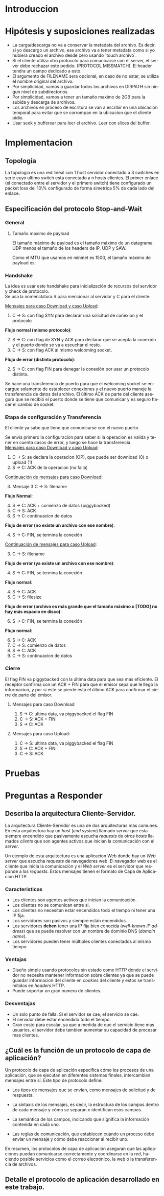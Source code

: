 #+LANGUAGE: es
#+OPTIONS: toc:nil title:nil

#+LATEX_CLASS_OPTIONS: [titlepage,a4paper]
#+LATEX_HEADER_EXTRA: \hypersetup{colorlinks=true,linkcolor=black,urlcolor=blue,bookmarksopen=true}
#+LATEX_HEADER_EXTRA: \usepackage{a4wide}
#+LATEX_HEADER_EXTRA: \usepackage{bookmark}
#+LATEX_HEADER_EXTRA: \usepackage{fancyhdr}
#+LATEX_HEADER_EXTRA: \usepackage[spanish]{babel}
#+LATEX_HEADER_EXTRA: \usepackage[utf8]{inputenc}
#+LATEX_HEADER_EXTRA: \usepackage[T1]{fontenc}
#+LATEX_HEADER_EXTRA: \usepackage{graphicx}
#+LATEX_HEADER_EXTRA: \usepackage{float}
#+LATEX_HEADER_EXTRA: \usepackage{minted}
#+LATEX_HEADER_EXTRA: \usepackage{svg}
#+LATEX_HEADER_EXTRA: \usepackage{xcolor}
#+LATEX_HEADER_EXTRA: \pagestyle{fancy}
#+LATEX_HEADER_EXTRA: \fancyhf{}
#+LATEX_HEADER_EXTRA: \fancyhead[L]{TP1 - Grupo 2}
#+LATEX_HEADER_EXTRA: \fancyhead[R]{Redes - FIUBA}
#+LATEX_HEADER_EXTRA: \renewcommand{\headrulewidth}{0.4pt}
#+LATEX_HEADER_EXTRA: \fancyfoot[C]{\thepage}
#+LATEX_HEADER_EXTRA: \renewcommand{\footrulewidth}{0.4pt}
#+LATEX_HEADER_EXTRA: \usemintedstyle{stata-light}
#+LATEX_HEADER_EXTRA: \newminted{c}{bgcolor={rgb}{0.95,0.95,0.95}}
#+LATEX_HEADER_EXTRA: \usepackage{color}
#+LATEX_HEADER_EXTRA: \usepackage[utf8]{inputenc}
#+LATEX_HEADER_EXTRA: \usepackage{fancyvrb}
#+LATEX_HEADER_EXTRA: \fvset{framesep=1mm,fontfamily=courier,fontsize=\scriptsize,numbers=left,framerule=.3mm,numbersep=1mm}
#+LATEX_HEADER_EXTRA: \usepackage[nottoc]{tocbibind}
#+LATEX_HEADER_EXTRA: \usepackage{amsmath}
#+LATEX_HEADER_EXTRA: \usepackage{changepage}

#+NAME: setup
#+BEGIN_SRC emacs-lisp :results silent :exports none
  (setq org-latex-minted-options
    '(("bgcolor" "bg")))
#+END_SRC

#+BEGIN_EXPORT latex
\begin{titlepage}
    \hfill\includegraphics[width=6cm]{docs/imgs/logofiuba.jpg}
    \centering
    \vfill
    \Huge \textbf{Trabajo Práctico 1}
    \vskip2cm
    \Large [TA048] Redes \\
    Primer cuatrimestre de 2025\\
    \vfill
    \begin{tabular}{ | l | l | l | }
      \hline
      Alumno & Padron & Email \\ \hline
      AVALOS, Victoria & 108434 & vavalos@fi.uba.ar \\ \hline
      CASTRO MARTINEZ, Jose Ignacio & 106957 & jcastrom@fi.uba.ar \\ \hline
      CIPRIANO, Victor & 106593 & vcipriano@fi.uba.ar \\ \hline
      DEALBERA, Pablo Andres & 106858 & pdealbera@fi.uba.ar \\ \hline
      DIEM, Walter Gabriel & 105618 & wdiem@fi.uba.ar \\ \hline
    \end{tabular}
    \vfill
\end{titlepage}
\tableofcontents
\newpage
\definecolor{bg}{rgb}{0.95,0.95,0.95}
#+END_EXPORT

* Introduccion

* Hipótesis y suposiciones realizadas

- La carga/descarga no va a conservar la metadata del archivo. Es decir, si yo descargo un archivo, ese archivo va a tener metadata como si yo hubiera creado el archivo desde cero usando `touch archivo`.
- Si el cliente utiliza otro protocolo para comunicarse con el server, el server debe rechazar este pedido. (PROTOCOL MISSMATCH). El header tendra un campo dedicado a esto.
- El argumento de FILENAME sera opcional, en caso de no estar, se utiliza el nombre original del archivo.
- Por simplicidad, vamos a guardar todos los archivos en DIRPATH sin ningun nivel de subdirectorios.
- Por simplicidad, vamos a tener un tamaño maximo de 2GB para la subida y descarga de archivos.
- Los archivos en proceso de escritura se van a escribir en una ubicacion temporal para evitar que se corrompan en la ubicacion que el cliente pidio.
- Usar seek y bufferear para leer el archivo. Leer con slices del buffer.

* Implementacion
** Topología

#+ATTR_LATEX: :width 0.5\textwidth
[[file:docs/imgs/linear_ends_multiple_clients_with_loss.png]]

La topología es una red lineal con 1 host servidor conectado a 3 switches en serie cuyo ultimo switch esta conectado a n hosts clientes. El primer enlace (el conectado entre el servidor y el primero switch) tiene configurado un packet loss del 10\% configurado de forma simetrica 5% de cada lado del enlace.

** Especificación del protocolo Stop-and-Wait

*** General

**** Tamaño maximo de payload

El tamaño máximo de payload es el tamaño máximo de un datagrama UDP menos el tamaño de los headers de IP, UDP y SAW.

Como el MTU que usamos en mininet es 1500, el tamaño máximo de payload es:

\begin{align*}
  \text{HISTORICAL\_MTU} &= 1500 \\
  \text{MAX\_IP\_HEADER\_SIZE} &= 60 \\
  \text{UDP\_HEADER\_SIZE} &= 8 \\
  \text{SAW\_PROTOCOL\_HEADER\_SIZE} &= 6 \\
\end{align*}

\begin{align*}
\text{FILE\_CHUNK\_SIZE} = \text{HISTORICAL\_MTU} - \text{MAX\_IP\_HEADER\_SIZE} \\
                        -\ \text{UDP\_HEADER\_SIZE} - \text{SAW\_PROTOCOL\_HEADER\_SIZE}
\end{align*}

*** Handshake

#+BEGIN_SRC plantuml :file docs/imgs/connection-handshake.png :exports results
@startuml
skinparam sequenceMessageAlign center
skinparam ParticipantPadding 100
scale 2.0
participant Client
participant Server

Client ->(10) Server : SYN, seq 0
Server ->(10) Client : SYN, ACK, seq 1
Client ->(10) Server : ACK, OP_CODE (piggybacked)
Server ->(10) Client : ACK
@enduml
#+END_SRC

#+ATTR_LATEX: :width 0.5\textwidth
#+RESULTS:
[[file:docs/imgs/connection-handshake.png]]

La idea es usar este handshake para inicialización de recursos del servidor y check de protocolo. \\

Se usa la nomenclatura S para mencionar al servidor y C para el cliente.

_Mensajes para caso Download y caso Upload_:

1. C \rightarrow S: con flag SYN para declarar una solicitud de conexion y el protocolo

*Flujo normal (mismo protocolo)*:

2. [@2] S \rightarrow C: con flag de SYN y ACK para declarar que se acepta la conexión y el puerto donde se va a escuchar el resto.
3. C \rightarrow S: con flag ACK al mismo welcoming socket.

*Flujo de error (distinto protocolo)*:

2. [@2] S \rightarrow C: con flag FIN para denegar la conexión por usar un protocolo distinto.

Se hace una transferencia de puerto para que el welcoming socket se encargue solamente de establecer conexiones y el nuevo puerto maneje la transferencia de datos del archivo. El último ACK de parte del cliente asegura que se recibió el puerto donde se tiene que comunicar y es seguro hacer el cambio de socket.

*** Etapa de configuración y Transferencia

El cliente ya sabe que tiene que comunicarse con el nuevo puerto.

Se envia primero la configuracion para saber si la operacion es valida y tener en cuenta casos de error, y luego se hace la transferencia. \\

_Mensajes para caso Download y caso Upload_:

1. C \rightarrow S: se declara la operacion (OP), que puede ser download (0) o upload (1)
2. S \rightarrow C: ACK de la operacion (no falla)

_Continuación de mensajes para caso Download_:

3. [@3] Mensaje 3 C \rightarrow S: filename

*Flujo Normal*:

4. [@4] S \rightarrow C: ACK + comienzo de datos (piggybacked)
5. C \rightarrow S: ACK
6. S \rightarrow C: continuacion de datos

*Flujo de error (no existe un archivo con ese nombre)*:

4. [@4] S \rightarrow C: FIN, se termina la conexión

_Continuación de mensajes para caso Upload_:

3. [@3] C \rightarrow S: filename

*Flujo de error (ya existe un archivo con ese nombre)*:

4. [@4] S \rightarrow C: FIN, se termina la conexión

*Flujo normal*:

4. [@4] S \rightarrow C: ACK
5. C \rightarrow S: filesize

*Flujo de error (archivo es más grande que el tamaño máximo o [TODO] no hay más espacio en disco)*:

6. [@6] S \rightarrow C: FIN, se termina la conexión

*Flujo normal*:

6. [@6] S \rightarrow C: ACK
7. C \rightarrow S: comienzo de datos
8. S \rightarrow C: ACK
9. C \rightarrow S: continuacion de datos

*** Cierre

El flag FIN va piggybacked con la última data para que sea más eficiente. El receptor confirma con un ACK + FIN para que el emisor sepa que le llego la informacion, y por si este se pierde está el último ACK para confirmar el cierre de parte del emisor. \\

**** Mensajes para caso Download

#+BEGIN_SRC plantuml :file docs/imgs/download.png :exports results
@startuml
skinparam sequenceMessageAlign center
skinparam ParticipantPadding 100
scale 2.0
participant Client
participant Server

Client ->(10) Server : Filename
Server ->(10) Client : ACK, Data Chunk 1 (piggybacked)
Client ->(10) Server : ACK of Data Chunk 1
Server ->(10) Client : Data Chunk 2
Client ->(10) Server : ACK of Data Chunk 2
Server ->(10) Client : ...
Client ->(10) Server : ...
Server ->(10) Client : FIN, Data Chunk n
Client ->(10) Server : FIN, ACK of Data Chunk n
@enduml
#+END_SRC

#+ATTR_LATEX: :width 0.5\textwidth
#+RESULTS:
[[file:docs/imgs/download.png]]

1. S \rightarrow C: ultima data, va piggybacked el flag FIN
2. C \rightarrow S: ACK + FIN
3. S \rightarrow C: ACK

**** Mensajes para caso Upload:

#+BEGIN_SRC plantuml :file docs/imgs/upload.png :exports results
@startuml
skinparam sequenceMessageAlign center
skinparam ParticipantPadding 100
scale 2.0
participant Client
participant Server

Client ->(10) Server : Filename
Server ->(10) Client : ACK
Client ->(10) Server : Filesize
Server ->(10) Client : ACK
Client ->(10) Server : Data
@enduml
#+END_SRC

#+ATTR_LATEX: :width 0.5\textwidth
#+RESULTS:
[[file:docs/imgs/upload.png]]

1. C \rightarrow S: ultima data, va piggybacked el flag FIN
2. S \rightarrow C: ACK + FIN
3. C \rightarrow S: ACK

* Pruebas

\begin{adjustwidth}{-3cm}{-3cm}
\begin{center}
\begin{tabular}{rrrrlrlrlllrrl}
No & Time & Src & Dst & Proto & Len & Type & SEQ & ACK & SYN & FIN & SrcPort & DstPort\\[0pt]
\hline
1 & 0.000000000 & 10.0.1.1 & 10.0.0.1 & SAW & 48 & Stop-and-Wait & 0 & False & True & False & 52515 & 0\\[0pt]
2 & 0.000191297 & 10.0.0.1 & 10.0.1.1 & SAW & 48 & Stop-and-Wait & 0 & True & True & False & 41367 & 0\\[0pt]
3 & 0.002208402 & 10.0.1.1 & 10.0.0.1 & SAW & 50 & Stop-and-Wait & 1 & True & False & False & 52515 & 2\\[0pt]
4 & 0.002801150 & 10.0.0.1 & 10.0.1.1 & SAW & 48 & Stop-and-Wait & 1 & True & False & False & 41367 & 0\\[0pt]
5 & 0.004355272 & 10.0.1.1 & 10.0.0.1 & SAW & 53 & Stop-and-Wait & 0 & False & False & False & 52515 & 5\\[0pt]
6 & 0.004722710 & 10.0.0.1 & 10.0.1.1 & SAW & 48 & Stop-and-Wait & 0 & True & False & False & 41367 & 0\\[0pt]
7 & 0.005754904 & 10.0.1.1 & 10.0.0.1 & SAW & 52 & Stop-and-Wait & 1 & False & False & False & 52515 & 4\\[0pt]
8 & 0.005879502 & 10.0.0.1 & 10.0.1.1 & SAW & 48 & Stop-and-Wait & 1 & True & False & False & 41367 & 0\\[0pt]
9 & 0.006562696 & 10.0.1.1 & 10.0.0.1 & SAW & 1474 & Stop-and-Wait & 0 & False & False & False & 52515 & 1426\\[0pt]
10 & 0.006634214 & 10.0.0.1 & 10.0.1.1 & SAW & 48 & Stop-and-Wait & 0 & True & False & False & 41367 & 0\\[0pt]
11 & 0.006819155 & 10.0.1.1 & 10.0.0.1 & SAW & 1474 & Stop-and-Wait & 1 & False & False & False & 52515 & 1426\\[0pt]
12 & 0.006887880 & 10.0.0.1 & 10.0.1.1 & SAW & 48 & Stop-and-Wait & 1 & True & False & False & 41367 & 0\\[0pt]
\ldots{} & \ldots{} & \ldots{} & \ldots{} & \ldots{} & \ldots{} & \ldots{} & \ldots{} & \ldots{} & \ldots{} & \ldots{} & \ldots{} & \ldots{}\ldots{}\\[0pt]
384 & 0.036747322 & 10.0.0.1 & 10.0.1.1 & SAW & 48 & Stop-and-Wait & 1 & True & False & False & 41367 & 0\\[0pt]
385 & 0.036806828 & 10.0.1.1 & 10.0.0.1 & SAW & 1474 & Stop-and-Wait & 0 & False & False & False & 52515 & 1426\\[0pt]
386 & 0.036860606 & 10.0.0.1 & 10.0.1.1 & SAW & 48 & Stop-and-Wait & 0 & True & False & False & 41367 & 0\\[0pt]
387 & 0.037000220 & 10.0.1.1 & 10.0.0.1 & SAW & 1474 & Stop-and-Wait & 1 & False & False & False & 52515 & 1426\\[0pt]
388 & 0.037084310 & 10.0.0.1 & 10.0.1.1 & SAW & 48 & Stop-and-Wait & 1 & True & False & False & 41367 & 0\\[0pt]
389 & 0.037217987 & 10.0.1.1 & 10.0.0.1 & SAW & 363 & Stop-and-Wait & 0 & False & False & True & 52515 & 315\\[0pt]
390 & 0.037459011 & 10.0.0.1 & 10.0.1.1 & SAW & 48 & Stop-and-Wait & 0 & True & False & False & 41367 & 0\\[0pt]
391 & 0.037511183 & 10.0.0.1 & 10.0.1.1 & SAW & 48 & Stop-and-Wait & 0 & False & False & True & 41367 & 0\\[0pt]
392 & 0.037580397 & 10.0.1.1 & 10.0.0.1 & SAW & 48 & Stop-and-Wait & 1 & True & False & False & 52515 & 0\\[0pt]
\end{tabular}
\end{center}
\end{adjustwidth}

* Preguntas a Responder
** Describa la arquitectura Cliente-Servidor.
La arquitectura Cliente-Servidor es una de dos arquitecturas más comunes. En esta arquitectura hay un /host/ (/end system/) llamado /server/ que esta siempre encendido que pasivamente escucha /requests/ de otros /hosts/ llamados /clients/ que son agentes activos que inician la comunicación con el /server/.

Un ejemplo de esta arquitectura es una aplicacion Web donde hay un /Web server/ que escucha /requests/ de navegadores web. El navegador web es el cliente que inicia la comunicación y el /Web server/ es el servidor que responde a los /requests/. Estos mensajes tienen el formato de Capa de Aplicación HTTP.

*** Caracteristicas
 - Los clientes son agentes activos que inician la comunicación.
 - Los clientes no se comunican entre si.
 - Los clientes no necesitan estar encendidos todo el tiempo ni tener una IP fija.
 - Los servidores son pasivos y siempre están encendidos.
 - Los servidores *deben* tener una IP fija bien conocida (/well-known IP address/) que se puede resolver con un nombre de dominio DNS (/domain name/).
 - Los servidores pueden tener múltiples clientes conectados al mismo tiempo.

*** Ventajas
 - Diseño simple usando protocolos sin estado como HTTP donde el servidor no
   necesita mantener informacion sobre clientes ya que se puede guardar
   informacion del cliente en /cookies/ del cliente y estos se transmitidos en
   /headers/ HTTP.
 - Puede soportar un gran numero de clientes.

*** Desventajas
 - Un solo punto de falla. Si el servidor se cae, el servicio se cae.
 - El servidor debe estar encendido todo el tiempo.
 - Gran costo para escalar, ya que a medida de que el servicio tiene mas
   usuarios, el servidor debe tambien aumentar su capacidad de procesar mas
   clientes.

** ¿Cuál es la función de un protocolo de capa de aplicación?

Un protocolo de capa de aplicación especifica cómo los procesos de una aplicación, que se ejecutan en diferentes sistemas finales, intercambian mensajes entre sí. Este tipo de protocolo define:

- Los tipos de mensajes que se envían, como mensajes de solicitud y de respuesta.

- La sintaxis de los mensajes, es decir, la estructura de los campos dentro de cada mensaje y cómo se separan o identifican esos campos.

- La semántica de los campos, indicando qué significa la información contenida en cada uno.

- Las reglas de comunicación, que establecen cuándo un proceso debe enviar un mensaje y cómo debe reaccionar al recibir uno.

En resumen, los protocolos de capa de aplicación aseguran que las aplicaciones puedan comunicarse correctamente y coordinarse en la red, haciendo posible servicios como el correo electrónico, la web o la transferencia de archivos.

** Detalle el protocolo de aplicación desarrollado en este trabajo.

** La capa de transporte del stack TCP/IP ofrece dos protocolos: TCP y UDP.

*** ¿Qué servicios proveen dichos protocolos?

Ambos protocolos proveen los siguientes servicios:

- *Multiplexación/Demultiplexación*: son los mecanismos que permiten extender el servicio de entrega de IP entre dos end systems a un servicio de entrega entre dos procesos que se ejecutan en esos sistemas. Dichos mecanismos permiten identificar a qué proceso pertenece cada ssegmento recibido.
- *Chequeo de integridad*: se verifica que no haya errores en los datos mediante un campo de checksum en los headers de ambos protocolos.

UDP no realiza ninguna otra función extra. Por lo tanto, su servicio es:
- *No confiable*: no garantiza que la entrega de los paquetes sea exitosa, ni tampoco que lleguen en orden.
- *Sin conexión*: cada paquete datagrama se envía de manera independiente, sin garantías de que el receptor esté listo o incluso disponible.

Por su parte, TCP ofrece las siguientes funcionalidades adicionales:
- *Orientado a la conexión*: antes de que un proceso de aplicación pueda comenzar a enviar datos a otro, ambos procesos deben comunicarse entre sí; es decir, deben enviarse algunos segmentos preliminares para establecer los parámetros de la transferencia de datos subsiguiente. Se trata de una conexión lógica con un estado en común que reside en TCP de los hosts.
- *Transferencia de datos confiable*: garantiza la entrega, el orden y la no corrupción de los datos. Esto lo logra mediante timers, numeros de secuencia y ACKs (flags que indican que un paquete fue entregado correctamente).
- *Control de congestión*: festiona que no se saturen los enlaces. Es más bien un servicio para la red.
- *Control de flujo*: para eliminar la posibilidad de que el remitente desborde el búfer del receptor. Hace coincidir la velocidad a la que el remitente envía con la velocidad a la que la aplicación receptora lee.

*** ¿Cuáles son sus características?

Algunas de las características de UDP son las siguientes:
- *Pequeño overhead de header por paquete*: UDP posee un header pequeño (8 bytes) en comparación con TCP (20 bytes)
- *Sin estado de conexión*: UDP no mantiene un estado de conexión en los end systems, por lo que no rastrea ningún parámetro. Por esta razón, un servidor dedicado a una aplicación específica generalmente puede admitir muchos más clientes activos cuando la aplicación se ejecuta mediante UDP en lugar de TCP.
- *Sin retraso por conexión*: UDP no induce ningún retraso para establecer una conexión, a diferencia de TCP que posee un handshake de tres pasos.

Por su parte, TCP posee las siguientes características:

- *Full-duplex*: dada una conexión TCP entre dos hosts, digamos A y B, la información puede fluir de A a B al mismo tiempo que fluye información de B a A.
- *Conexión point-to-point*: la conexión de TCP únicamente se puede establecer entre un único remitente y un único receptor, no admite multicasting.
- *Three-Way Handshake*: para establecer la conexión mencionada anteriormente se realiza un procedimiento donde se envían tres segmentos.

*** ¿Cuando es apropiado utilizar cada uno?

Ninguno de estos protocolos es mejor que el otro. Para decidir cuál de ellos utilizar, se deben tener en cuenta las necesidades de la aplicación.
Debido a las características mencionadas anteriormente, UDP resulta más apropiado para aplicaciones que requieran mayor velocidad sin que sea tan sensible a algunas pérdidas de paquetes, por ejemplo plataformas de streaming, y si se tiene un servidor dedicado a una aplicación específica que necesita poder admitir muchos más clientes activos.
Por otro lado, TCP es más ventajoso para las aplicaciones que necesitan un transporte confiable de los datos. Algunos ejemplos son el email y la web.

* Dificultades Encontradas
* Conclusion
* Anexo: Fragmentacion IPv4
** Enunciado :noexport:
El siguiente ejercicio se plantea como objetivo la comprensión y la puesta en
práctica de los conceptos y herramientas necesarias para la comprobación del
proceso de fragmentación en IPv4. Para lograr este objetivo, se deberá crear
una red virtual que contenga la topología propuesta y se deberá generar tráfico
para poder analizar el comportamiento del protocolo IPv4:

 - Utilizando mininet. se pide armar una topología lineal formada por dos hosts conectados a traves de 3 switches.
 - Reducir el MTU de alguna interfaz del switch central. Configurar un packet loss en una interfaz del switch conectada
 - al segundo host.
 - Generar tráfico UDP/TCP utilizando iperf. Configurar el tamaño de los paquetes de manera tal que se produzca el
 - proceso de fragmentación.
 - Capturar el tráfico utilizando wireshark.
 - Analizar el tráfico generado en la topología y comprobar empíricamente los siguientes fenómenos:
 - Proceso de fragmentación
 - Funcionamiento de TCP ante la pérdida de un fragmento
 - Funcionamiento de UDP ante la pérdida de un fragmento
 - Aumento de tráfico al reducirse el MTU mínimo de la red.
** Analisis

